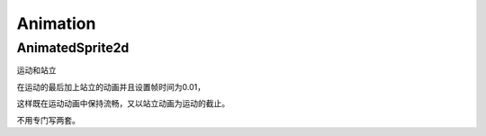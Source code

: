 Animation
==============


AnimatedSprite2d
----------------------------

运动和站立


在运动的最后加上站立的动画并且设置帧时间为0.01，

这样既在运动动画中保持流畅，又以站立动画为运动的截止。

不用专门写两套。

